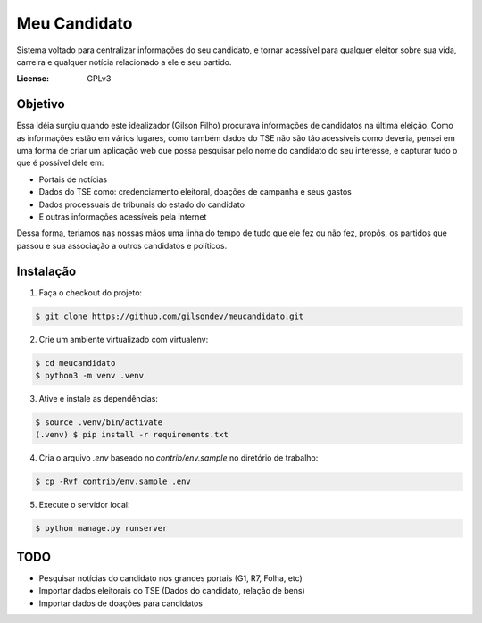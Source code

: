 Meu Candidato
=============

.. image:: https://readthedocs.org/projects/meucandidato/badge/?version=latest
   :target: http://facefind.readthedocs.io/pt/latest/?badge=latest
   :alt: Documentation Status

.. image:: https://travis-ci.org/gilsondev/meucandidato.svg?branch=master
   :target: https://travis-ci.org/gilsondev/meucandidato
   :alt: Travis-CI build status


.. image:: https://coveralls.io/repos/github/gilsondev/meucandidato/badge.svg?branch=master
   :target: https://coveralls.io/github/gilsondev/meucandidato?branch=master
   :alt: Coverage status

.. image:: https://www.quantifiedcode.com/api/v1/project/d7900427efab4a648b1707032945046e/badge.svg
  :target: https://www.quantifiedcode.com/app/project/d7900427efab4a648b1707032945046e
  :alt: Code issues


Sistema voltado para centralizar informações do seu candidato, e tornar acessível para qualquer eleitor sobre sua vida, carreira e qualquer
notícia relacionado a ele e seu partido.



:License: GPLv3


Objetivo
--------

Essa idéia surgiu quando este idealizador (Gilson Filho) procurava informações de candidatos na última eleição. Como as informações estão em vários
lugares, como também dados do TSE não são tão acessíveis como deveria, pensei em uma forma de criar um aplicação web que possa pesquisar
pelo nome do candidato do seu interesse, e capturar tudo o que é possível dele em:

- Portais de notícias
- Dados do TSE como: credenciamento eleitoral, doações de campanha e seus gastos
- Dados processuais de tribunais do estado do candidato
- E outras informações acessíveis pela Internet

Dessa forma, teriamos nas nossas mãos uma linha do tempo de tudo que ele fez ou não fez, propôs, os partidos que passou e sua associação
a outros candidatos e políticos.

Instalação
----------

1. Faça o checkout do projeto:

.. code-block::

   $ git clone https://github.com/gilsondev/meucandidato.git

2. Crie um ambiente virtualizado com virtualenv:

.. code-block::

   $ cd meucandidato
   $ python3 -m venv .venv

3. Ative e instale as dependências:

.. code-block::

   $ source .venv/bin/activate
   (.venv) $ pip install -r requirements.txt

4. Cria o arquivo `.env` baseado no `contrib/env.sample` no diretório de trabalho:

.. code-block::

   $ cp -Rvf contrib/env.sample .env

5. Execute o servidor local:

.. code-block::

   $ python manage.py runserver


TODO
----

- Pesquisar notícias do candidato nos grandes portais (G1, R7, Folha, etc)
- Importar dados eleitorais do TSE (Dados do candidato, relação de bens)
- Importar dados de doações para candidatos
